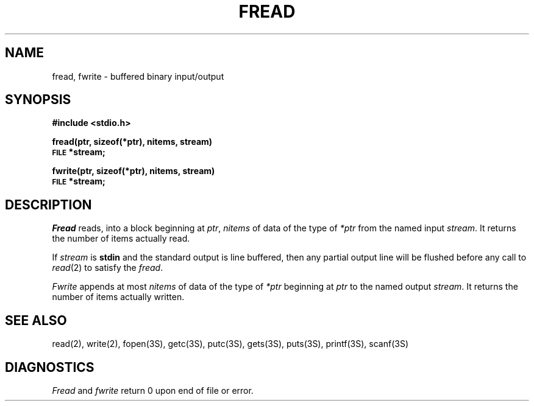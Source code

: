 .\" Copyright (c) 1980 Regents of the University of California.
.\" All rights reserved.  The Berkeley software License Agreement
.\" specifies the terms and conditions for redistribution.
.\"
.\"	@(#)fread.3	6.1 (Berkeley) %G%
.\"
.TH FREAD 3S  ""
.UC 4
.SH NAME
fread, fwrite \- buffered binary input/output
.SH SYNOPSIS
.B #include <stdio.h>
.PP
.B fread(ptr, sizeof(*ptr), nitems, stream)
.br
.SM
.B FILE
.B *stream;
.PP
.B fwrite(ptr, sizeof(*ptr), nitems, stream)
.br
.SM
.B FILE
.B *stream;
.SH DESCRIPTION
.I Fread
reads, into a block beginning at
.IR ptr ,
.I nitems
of data of the type of
.I *ptr
from the named input
.IR stream .
It returns the number of items actually read.
.PP
If
.I stream
is
.B stdin
and the standard output is line buffered, then any partial output line
will be flushed before any call to
.IR read (2)
to satisfy the
.IR fread .
.PP
.I Fwrite
appends at most
.I nitems
of data of the type of
.I *ptr
beginning at
.I ptr
to the named output
.IR stream .
It returns the number of items actually written.
.SH "SEE ALSO"
read(2),
write(2),
fopen(3S),
getc(3S),
putc(3S),
gets(3S),
puts(3S),
printf(3S),
scanf(3S)
.SH DIAGNOSTICS
.I Fread
and
.I fwrite
return
0
upon end of file or error.
